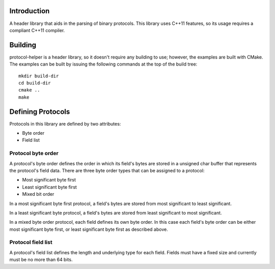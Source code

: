 Introduction
============

A header library that aids in the parsing of binary protocols.  This
library uses C++11 features, so its usage requires a compliant C++11
compiler.

Building
========

protocol-helper is a header library, so it doesn't require any
building to use; however, the examples are built with CMake.  The
examples can be built by issuing the following commands at the top of
the build tree::

 mkdir build-dir
 cd build-dir
 cmake ..
 make

Defining Protocols
==================

Protocols in this library are defined by two attributes:

* Byte order
* Field list

Protocol byte order
~~~~~~~~~~~~~~~~~~

A protocol's byte order defines the order in which its field's bytes
are stored in a unsigned char buffer that represents the protocol's
field data.  There are three byte order types that can be assigned to
a protocol:

* Most significant byte first
* Least significant byte first
* Mixed bit order

In a most significant byte first protocol, a field's bytes are stored
from most significant to least significant.

In a least significant byte protocol, a field's bytes are stored from
least significant to most significant.

In a mixed byte order protocol, each field defines its own byte order.
In this case each field's byte order can be either most significant
byte first, or least significant byte first as described above.

Protocol field list
~~~~~~~~~~~~~~~~~~~

A protocol's field list defines the length and underlying type for
each field.  Fields must have a fixed size and currently must be no
more than 64 bits.
